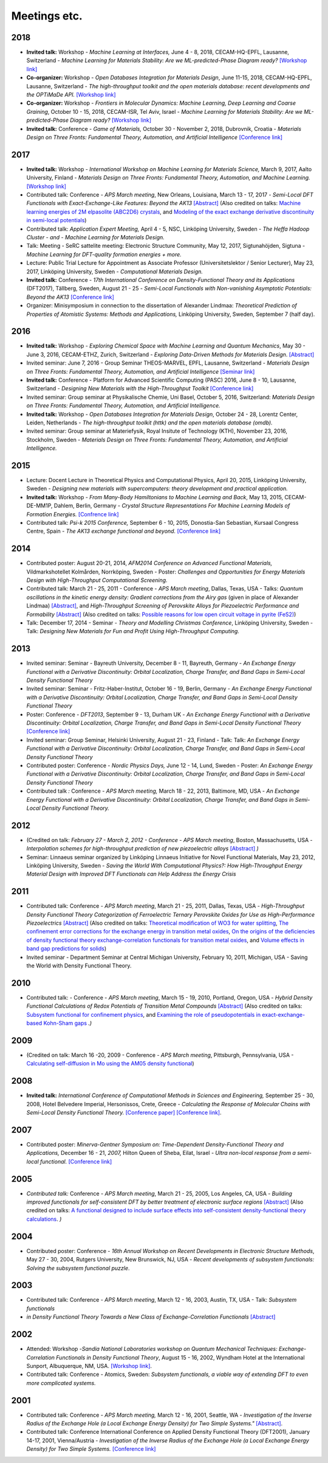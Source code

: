Meetings etc.
=============

2018
----

-  **Invited talk:** Workshop - *Machine Learning at Interfaces,* June
   4 - 8, 2018, CECAM-HQ-EPFL, Lausanne, Switzerland - *Machine Learning
   for Materials Stability: Are we ML-predicted-Phase Diagram
   ready?* `[Workshop
   link] <https://www.cecam.org/workshop-0-1516.html>`__
-  **Co-organizer:** Workshop - *Open Databases Integration for
   Materials Design*, June 11-15, 2018, CECAM-HQ-EPFL, Lausanne,
   Switzerland - *The high-throughput toolkit and the open materials
   database: recent developments and the OPTiMaDe API.* `[Workshop
   link] <https://www.cecam.org/workshop-2-1525.html>`__
-  **Co-organizer:** Workshop - *Frontiers in Molecular Dynamics:
   Machine Learning, Deep
   Learning and Coarse Graining*, October 10 - 15, 2018,
   CECAM-ISR, Tel Aviv, Israel - *Machine Learning for Materials
   Stability: Are we ML-predicted-Phase Diagram ready?* `[Workshop
   link] <https://www.cecam.org/workshop-0-1628.html>`__
-  **Invited talk:** Conference - *Game of Materials,* October 30 -
   November 2, 2018, Dubrovnik, Croatia - *Materials Design on Three
   Fronts: Fundamental Theory, Automation, and Artificial
   Intelligence* `[Conference link] <https://gom.irb.hr/>`__

2017
----

-  **Invited talk:** Workshop - *International Workshop on Machine
   Learning for Materials Science,* March 9, 2017, Aalto University,
   Finland - *Materials Design on Three Fronts: Fundamental Theory,
   Automation, and Machine Learning.* `[Workshop
   link] <http://www.google.com/url?q=http%3A%2F%2Fasci.aalto.fi%2Fen%2Fproject_funding%2Fthematic_research_programmes%2Fevents%2Ftpr_workshop_2017%2F&sa=D&sntz=1&usg=AFQjCNFYsTsb5NDRqxgzDWg3b7P1qjDtfw>`__
-  Contributed talk: Conference - *APS March meeting*, New Orleans,
   Louisiana, March 13 - 17, 2017 - *Semi-Local DFT Functionals with
   Exact-Exchange-Like Features: Beyond the
   AK13* `[Abstract] <http://www.google.com/url?q=http%3A%2F%2Fmeetings.aps.org%2FMeeting%2FMAR17%2FSession%2FA8.5&sa=D&sntz=1&usg=AFQjCNGA_NpR-OGlbpSN37lt8xTVpzk07w>`__
   (Also credited on talks: `Machine learning energies of 2M elpasolite
   (ABC2D6)
   crystals <http://www.google.com/url?q=http%3A%2F%2Fmeetings.aps.org%2FMeeting%2FMAR17%2FSession%2FB1.7&sa=D&sntz=1&usg=AFQjCNEkWX7444V0z9W02DzmqgFpOzuduw>`__,
   and `Modeling of the exact exchange derivative discontinuity in
   semi-local
   potentials <http://www.google.com/url?q=http%3A%2F%2Fmeetings.aps.org%2FMeeting%2FMAR17%2FSession%2FL26&sa=D&sntz=1&usg=AFQjCNGn8rh-1M_s3iyxKKc2k2YnJ9kIDw>`__)
-  Contributed talk: *Application Expert Meeting,* April 4 - 5, NSC,
   Linköping University, Sweden - *The Heffa Hadoop Cluster - and -
   Machine Learning for Materials Design.*
-  Talk: Meeting - SeRC sattelite meeting: Electronic Structure
   Community, May 12, 2017, Sigtunahöjden, Sigtuna - *Machine Learning
   for DFT-quality formation energies + more.*
-  Lecture: Public Trial Lecture for Appointment as Associate Professor
   (Universitetslektor / Senior Lecturer), May 23, 2017, Linköping
   University, Sweden - *Computational Materials Design.*
-  **Invited talk:** Conference - *17th International Conference
   on Density-Functional Theory and its Applications* (DFT2017),
   Tällberg, Sweden, August 21 - 25 - *Semi-Local Functionals with
   Non-vanishing Asymptotic Potentials: Beyond the AK13* `[Conference
   link] <http://www.google.com/url?q=http%3A%2F%2Fpubs.rsc.org%2Fen%2FContent%2FArticleLanding%2F2014%2FCP%2Fc4cp90074j&sa=D&sntz=1&usg=AFQjCNFHSAnt3tNxfRGx4OnaklZUeAqKZA>`__
-  Organizer: Minisymposium in connection to the dissertation of
   Alexander Lindmaa: *Theoretical Prediction of Properties of Atomistic
   Systems: Methods and Applications,* Linköping University,
   Sweden, September 7 (half day).

2016
----

-  **Invited talk:** Workshop - *Exploring Chemical Space with Machine
   Learning and Quantum Mechanics*, May 30 - June 3, 2016, CECAM-ETHZ,
   Zurich, Switzerland - *Exploring Data-Driven Methods for Materials
   Design*.
   `[Abstract] <https://www.google.com/url?q=https%3A%2F%2Fwww.cecam.org%2Fworkshop-4-1256.html%3Fpresentation_id%3D15601&sa=D&sntz=1&usg=AFQjCNHq1mHiTZpXxUKgi_YNxeiaWbgNaQ>`__
-  Invited seminar: June 7, 2016 - Group Seminar THEOS-MARVEL, EPFL,
   Lausanne, Switzerland - *Materials Design on Three Fronts:
   Fundamental Theory, Automation, and Artificial Intelligence*
   `[Seminar
   link] <http://www.google.com/url?q=http%3A%2F%2Ftheossrv1.epfl.ch%2FMain%2FSeminars2016&sa=D&sntz=1&usg=AFQjCNEU9IGmNRwcGbhvXIXs303U5Nvfug>`__
-  **Invited talk:** Conference - Platform for Advanced Scientific
   Computing (PASC) 2016, June 8 - 10, Lausanne, Switzerland -
   *Designing New Materials with the High-Throughput Toolkit* `[Conference
   link] <http://www.google.com/url?q=http%3A%2F%2Fwww.pasc16.org%2Fprogram%2Fprogram%2F&sa=D&sntz=1&usg=AFQjCNELrCLKJQ2ZLjNI7m7UkA88scYV6w>`__
-  Invited seminar: Group seminar at Physikalische Chemie, Uni Basel,
   October 5, 2016, Switzerland: *Materials Design on Three Fronts:
   Fundamental Theory, Automation, and Artificial Intelligence.*
-  **Invited talk:** Workshop - *Open Databases Integration for
   Materials Design*, October 24 - 28, Lorentz Center, Leiden,
   Netherlands - *The high-throughput toolkit (httk) and the open
   materials database (omdb).*
-  Invited seminar: Group seminar at Materiefysik, Royal Insitute of
   Technology (KTH), November 23, 2016, Stockholm, Sweden - *Materials
   Design on Three Fronts: Fundamental Theory, Automation, and
   Artificial Intelligence.*

2015
----

-  Lecture: Docent Lecture in Theoretical Physics and Computational
   Physics, April 20, 2015, Linköping University, Sweden - *Designing
   new materials with supercomputers: theory development and practical
   application.*
-  **Invited talk:** Workshop - *From Many-Body Hamiltonians to Machine
   Learning and Back*, May 13, 2015, CECAM-DE-MM1P, Dahlem, Berlin,
   Germany - *Crystal Structure Representations For Machine Learning
   Models of Formation Energies.* `[Confrence
   link] <https://www.google.com/url?q=https%3A%2F%2Fwww.cecam.org%2Fworkshop-1221.html&sa=D&sntz=1&usg=AFQjCNEY31O9wNHXLihadDAQIxSKKvLNNg>`__
-  Contributed talk: *Psi-k 2015 Conference,* September 6 - 10, 2015,
   Donostia-San Sebastian, Kursaal Congress Centre, Spain *- The AK13
   exchange functional and beyond.* `[Conference
   link] <http://www.google.com/url?q=http%3A%2F%2Fnano-bio.ehu.es%2Fpsik2015%2F&sa=D&sntz=1&usg=AFQjCNH8XowlkLGywEZbR43Jgu7PdjzQZg>`__

2014
----

-  Contributed poster: August 20-21, 2014, *AFM2014 Conference on
   Advanced Functional Materials,* Vildmarkshotellet Kolmården,
   Norrköping, Sweden *-* Poster: *Challenges and Opportunities for
   Energy Materials Design with High-Throughput Computational
   Screening.*
-  Contributed talk: March 21 - 25, 2011 - Conference - *APS March
   meeting*, Dallas, Texas, USA - Talks: *Quantum oscillations in the
   kinetic energy density: Gradient corrections from the Airy gas*
   (given in place of Alexander Lindmaa)
   `[Abstract] <http://www.google.com/url?q=http%3A%2F%2Fmeetings.aps.org%2FMeeting%2FMAR14%2FSession%2FM1.6&sa=D&sntz=1&usg=AFQjCNHlC4rINVpibCTs9pzKs9T0XnEM2A>`__,
   and *High-Throughput Screening of Perovskite Alloys for Piezoelectric
   Performance and
   Formability* `[Abstract] <http://www.google.com/url?q=http%3A%2F%2Fmeetings.aps.org%2FMeeting%2FMAR14%2FSession%2FT41.7&sa=D&sntz=1&usg=AFQjCNEt5cGsU1olybIY3JlH3OCcR4Amgw>`__
   (Also credited on talks: `Possible reasons for low open circuit
   voltage in pyrite
   (FeS2) <http://www.google.com/url?q=http%3A%2F%2Fmeetings.aps.org%2FMeeting%2FMAR14%2FSession%2FF24.13&sa=D&sntz=1&usg=AFQjCNHn6N-T5FMqahLvKqGHspBtEshlrA>`__)
-  Talk: December 17, 2014 - Seminar - *Theory and Modelling Christmas
   Conference*, Linköping University, Sweden - Talk: *Designing New
   Materials for Fun and Profit Using High-Throughput Computing.*

2013
----

-  Invited seminar: Seminar - Bayreuth University, December 8 - 11,
   Bayreuth, Germany - *An Exchange Energy Functional with a Derivative
   Discontinuity: Orbital Localization, Charge Transfer, and Band Gaps
   in Semi-Local Density Functional Theory*
-  Invited seminar: Seminar - Fritz-Haber-Institut, October 16 - 19,
   Berlin, Germany - *An Exchange Energy Functional with a Derivative
   Discontinuity: Orbital Localization, Charge Transfer, and Band Gaps
   in Semi-Local Density Functional Theory*
-  Poster: Conference - *DFT2013*, September 9 - 13, Durham UK - *An
   Exchange Energy Functional with a Derivative Discontinuity: Orbital
   Localization, Charge Transfer, and Band Gaps in Semi-Local Density
   Functional Theory* `[Conference
   link] <http://www.google.com/url?q=http%3A%2F%2Fpubs.rsc.org%2Fen%2FContent%2FArticleLanding%2F2014%2FCP%2Fc4cp90074j&sa=D&sntz=1&usg=AFQjCNFHSAnt3tNxfRGx4OnaklZUeAqKZA>`__
-  Invited seminar: Group Seminar, Helsinki University, August 21 - 23,
   Finland - Talk: Talk: *An Exchange Energy Functional with a
   Derivative Discontinuity: Orbital Localization, Charge Transfer, and
   Band Gaps in Semi-Local Density Functional Theory*
-  Contributed poster: Conference - *Nordic Physics Days,* June 12 - 14,
   Lund, Sweden - Poster: *An Exchange Energy Functional with a
   Derivative Discontinuity: Orbital Localization, Charge Transfer, and
   Band Gaps in Semi-Local Density Functional Theory*
-  Contributed talk *:* Conference - *APS March meeting,* March 18 -
   22, 2013, Baltimore, MD, USA - *An Exchange Energy Functional with a
   Derivative Discontinuity: Orbital Localization, Charge Transfer, and
   Band Gaps in Semi-Local Density Functional Theory.*

2012
----

-  (Credited on talk: *February 27 - March 2, 2012 - Conference - APS
   March meeting*, Boston, Massachusetts, USA - *Interpolation schemes
   for high-throughput prediction of new piezoelectric
   alloys* `[Abstract] <http://www.google.com/url?q=http%3A%2F%2Fmeetings.aps.org%2FMeeting%2FMAR12%2FSession%2FX32.7&sa=D&sntz=1&usg=AFQjCNFi4A2AXCUsWMsPvM89QiF38pmkKg>`__ *)*
-  Seminar: Linnaeus seminar organized by Linköping Linnaeus Initiative
   for Novel Functional Materials, May 23, 2012, Linköping University,
   Sweden - *Saving the World With Computational Physics?: How
   High-Throughput Energy Material Design with Improved DFT Functionals
   can Help Address the Energy Crisis*

2011
----

-  Contributed talk: Conference - *APS March meeting*, March 21 - 25,
   2011, Dallas, Texas, USA - *High-Throughput Density Functional Theory
   Categorization of Ferroelectric Ternary Perovskite Oxides for Use as
   High-Performance
   Piezoelectrics* `[Abstract] <http://www.google.com/url?q=http%3A%2F%2Fmeetings.aps.org%2FMeeting%2FMAR11%2FSession%2FA33.1&sa=D&sntz=1&usg=AFQjCNF8m5PCpHw7zVAxf1u2O1Rfx39l2w>`__
   (Also credited on talks: `Theoretical modification of WO3 for water
   splitting <http://www.google.com/url?q=http%3A%2F%2Fmeetings.aps.org%2FMeeting%2FMAR11%2FSession%2FL28.7&sa=D&sntz=1&usg=AFQjCNFjrKWyI-Dn8DwhDPPwNbcS7fQ6Bw>`__,
   `The confinement error corrections for the exchange energy in
   transition metal
   oxides <http://www.google.com/url?q=http%3A%2F%2Fmeetings.aps.org%2FMeeting%2FMAR11%2FSession%2FQ16.3&sa=D&sntz=1&usg=AFQjCNEwukk2VEhHNOtkwOolXg0paglz1Q>`__,
   `On the origins of the deficiencies of density functional theory
   exchange-correlation functionals for transition metal
   oxides <http://www.google.com/url?q=http%3A%2F%2Fmeetings.aps.org%2FMeeting%2FMAR11%2FSession%2FQ16.6&sa=D&sntz=1&usg=AFQjCNGnm0nmA36aEqS7DhzsmwgshMk_nA>`__,
   and `Volume effects in band gap predictions for
   solids <http://www.google.com/url?q=http%3A%2F%2Fmeetings.aps.org%2FMeeting%2FMAR11%2FSession%2FY24.9&sa=D&sntz=1&usg=AFQjCNE5MlPTrBypY8_c6jXZGFI5AFxnHA>`__)
-  Invited seminar - Department Seminar at Central Michigan University,
   February 10, 2011, Michigan, USA - Saving the World with Density
   Functional Theory.

2010
----

-  Contributed talk: - Conference - *APS March meeting*, March 15 - 19,
   2010, Portland, Oregon, USA - *Hybrid Density Functional Calculations
   of Redox Potentials of Transition Metal
   Compounds* `[Abstract] <http://www.google.com/url?q=http%3A%2F%2Fmeetings.aps.org%2FMeeting%2FMAR10%2FSession%2FT23.14&sa=D&sntz=1&usg=AFQjCNEdjkSGJVWm6Kzim5tlNCLxYs01Wg>`__
   (Also credited on talks: `Subsystem functional for confinement
   physics <http://www.google.com/url?q=http%3A%2F%2Fmeetings.aps.org%2FMeeting%2FMAR10%2FSession%2FA23.15&sa=D&sntz=1&usg=AFQjCNFZi--4pWBCQ04ZhU1HFFHRtC6arA>`__,
   and `Examining the role of pseudopotentials in exact-exchange-based
   Kohn-Sham
   gaps <http://www.google.com/url?q=http%3A%2F%2Fmeetings.aps.org%2FMeeting%2FMAR10%2FSession%2FX23.8&sa=D&sntz=1&usg=AFQjCNFdJILIxwnG12gZFncHCuhfL77HgA>`__ *.)*

2009
----

-  (Credited on talk: March 16 -20, 2009 - Conference - *APS March
   meeting*, Pittsburgh, Pennsylvania, USA - `Calculating self-diffusion
   in Mo using the AM05 density
   functional <http://www.google.com/url?q=http%3A%2F%2Fmeetings.aps.org%2FMeeting%2FMAR09%2FSession%2FD23.4&sa=D&sntz=1&usg=AFQjCNHfAtdKd9O4v1I0Qu5lfzuAcA5lQg>`__)

2008
----

-  **Invited talk:** *International Conference of Computational Methods
   in Sciences and Engineering,* September 25 - 30, 2008, Hotel
   Belvedere Imperial, Hersonissos, Crete, Greece - *Calculating the
   Response of Molecular Chains with Semi-Local Density Functional
   Theory.* `[Conference
   paper] <http://www.google.com/url?q=http%3A%2F%2Fdx.doi.org%2F10.1063%2F1.3117145&sa=D&sntz=1&usg=AFQjCNHjUkkW61Fyfcdn356iP-ACS_P97Q>`__
   `[Conference
   link] <http://www.google.com/url?q=http%3A%2F%2Fwww.iccmse.org%2Farchives%2FICCMSE2008%2Findex.htm&sa=D&sntz=1&usg=AFQjCNFiG08ak68lGJBLm9ihL61d9quaUQ>`__.

2007
----

-  Contributed poster: *Minerva-Gentner Symposium on: Time-Dependent
   Density-Functional Theory and Applications,* December 16 -
   21, *2007,* Hilton Queen of Sheba, Eilat, Israel *- Ultra
   non-local response from a semi-local functional.* `[Conference
   link] <http://www.google.com/url?q=http%3A%2F%2Fwww.fh.huji.ac.il%2Fsymposium%2F&sa=D&sntz=1&usg=AFQjCNFqdp51pkcnQUqfrtqLuD5zqFQ90w>`__

2005
----

-  *Contributed talk:* Conference - *APS March meeting*, March 21 - 25,
   2005, Los Angeles, CA, USA - *Building improved functionals for
   self-consistent DFT by better treatment of electronic surface
   regions* `[Abstract] <http://www.google.com/url?q=http%3A%2F%2Fmeetings.aps.org%2FMeeting%2FMAR05%2FSession%2FU32.09&sa=D&sntz=1&usg=AFQjCNEkwii995ALWqrU-4cZcEMrtRPfxg>`__
   (Also credited on talks: `A functional designed to include surface
   effects into self-consistent density-functional theory
   calculations <http://www.google.com/url?q=http%3A%2F%2Fmeetings.aps.org%2FMeeting%2FMAR05%2FSession%2FU32.10&sa=D&sntz=1&usg=AFQjCNEfTy9E4aJhHDu3LEyVFsWVEklVxg>`__. *)*

2004
----

-  Contributed poster: Conference - *16th Annual Workshop on Recent
   Developments in Electronic Structure Methods*, May 27 - 30, 2004,
   Rutgers University, New Brunswick, NJ, USA - *Recent developments of
   subsystem functionals: Solving the subsystem functional puzzle*.

2003
----

-  Contributed talk: Conference - *APS March meeting*, March 12 - 16,
   2003, Austin, TX, USA - Talk: *Subsystem functionals*
-  *in Density Functional Theory Towards a New Class of
   Exchange-Correlation
   Functionals* `[Abstract] <http://www.google.com/url?q=http%3A%2F%2Fflux.aps.org%2Fmeetings%2FYR03%2FMAR03%2Fbaps%2Fabs%2FS6710.html%23SS31.004&sa=D&sntz=1&usg=AFQjCNGpSKcXyPytTwFKPN1Cavxb3JNcag>`__

2002
----

-  Attended: Workshop -*Sandia National Laboratories workshop on Quantum
   Mechanical Techniques: Exchange-Correlation Functionals in Density
   Functional Theory*, August 15 - 16, 2002, Wyndham Hotel at the
   International Sunport, Albuquerque, NM, USA. `[Workshop
   link] <http://www.google.com/url?q=http%3A%2F%2Fwww.cs.sandia.gov%2Fdft%2Fhome.htm&sa=D&sntz=1&usg=AFQjCNGSqBPrzAlTLDwy3J23ve9zJ_cQYQ>`__.
-  Contributed talk: Conference - Atomics, Sweden: *Subsystem
   functionals, a viable way of extending DFT to even more complicated
   systems.*

2001
----

-  Contributed talk: Conference - *APS March meeting,* March 12 - 16,
   2001, Seattle, WA - *Investigation of the Inverse Radius of the
   Exchange Hole (a Local Exchange Energy Density) for Two Simple
   Systems."* `[Abstract] <http://www.google.com/url?q=http%3A%2F%2Fflux.aps.org%2Fmeetings%2FYR01%2FMAR01%2Fabs%2FS8410.html%23SX11.008&sa=D&sntz=1&usg=AFQjCNGQfrpBeBJz3qyBjjBciDrPTgYqeQ>`__.
-  Contributed talk: Conference International Conference on Applied
   Density Functional Theory (DFT2001), January 14-17, 2001,
   Vienna/Austria - *Investigation of the Inverse Radius of the Exchange
   Hole (a Local Exchange Energy Density) for Two Simple
   Systems.* `[Conference
   link] <http://www.google.com/url?q=http%3A%2F%2Fwww.physics.at%2Fdft2001%2F20010114%2F&sa=D&sntz=1&usg=AFQjCNGdbMzT0StkzvSlMESZRdu8eahSGg>`__

.. comment
   
   Internal talks
   ==============

   2009
   ~~~~
   
   Ceder group seminars x 5
   
   2008
   ~~~~
   
   Nov 11, 2008 - Group seminar at Theoretical Physics IV, University of Bayreuth, Germany -  "Subsystem Functionals: Localized targeted treatment of the exchange-correlation energy in density functional theory".
   
   2007
   ~~~~
   
   March 14, 2007 - Group seminar at Theoretical Physics IV, University of Bayreuth, Germany -  "Semi-local Density Functionals and the Derivative Discontinuity".
   
   2006
   ~~~~
    
   Oct 17, 2006 - Group seminar at Theoretical Physics IV, University of Bayreuth, Germany -  "Subsystem Functionals: Localized targeted treatment of the exchange-correlation energy in density functional theory".
   
